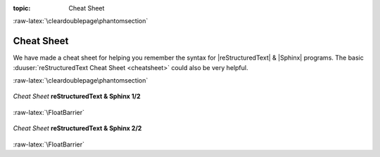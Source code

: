 :topic: Cheat Sheet

:raw-latex:`\cleardoublepage\phantomsection`

.. index:: pair: Cheat Sheet; Li-Pro.Net Sphinx Primer
   :name: ldsp-cheatsheet

###########
Cheat Sheet
###########

.. only:: html

   .. sectionauthor:: |slz_obfuscated|

.. only:: not html

   .. sectionauthor:: |slz_plain_text|

We have made a cheat sheet for helping you remember the syntax for
|reStructuredText| & |Sphinx| programs. The basic
:duuser:`reStructuredText Cheat Sheet <cheatsheet>`
could also be very helpful.

:raw-latex:`\cleardoublepage\phantomsection`

.. _cheat-sheet-rst-sphinx-front:

.. figure:: cheatsheet/cheatsheet-full-front.svg
   :figclass: align-center
   :align: center
   :alt: Cheat Sheet reStructuredText & Sphinx 1/2

   *Cheat Sheet* **reStructuredText & Sphinx 1/2**

:raw-latex:`\FloatBarrier`

.. _cheat-sheet-rst-sphinx-back:

.. figure:: cheatsheet/cheatsheet-full-back.svg
   :figclass: align-center
   :align: center
   :alt: Cheat Sheet reStructuredText & Sphinx 2/2

   *Cheat Sheet* **reStructuredText & Sphinx 2/2**

:raw-latex:`\FloatBarrier`

.. Local variables:
   coding: utf-8
   mode: text
   mode: rst
   End:
   vim: fileencoding=utf-8 filetype=rst :
